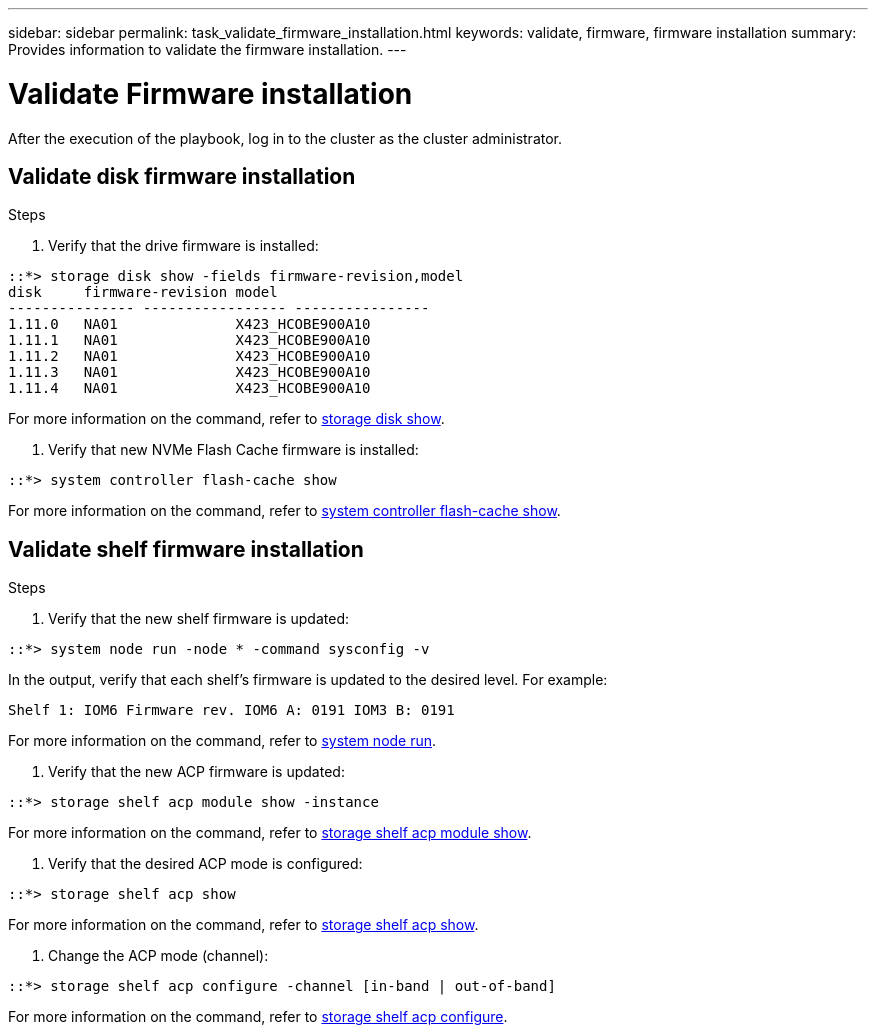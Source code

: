 ---
sidebar: sidebar
permalink: task_validate_firmware_installation.html
keywords: validate, firmware, firmware installation
summary: Provides information to validate the firmware installation.
---

= Validate Firmware installation
:toc: macro
:toclevels: 1
:hardbreaks:
:nofooter:
:icons: font
:linkattrs:
:imagesdir: ./media/

[.lead]
After the execution of the playbook, log in to the cluster as the cluster administrator.

== Validate disk firmware installation

.Steps
. Verify that the drive firmware is installed:
----
::*> storage disk show -fields firmware-revision,model
disk     firmware-revision model
--------------- ----------------- ----------------
1.11.0   NA01              X423_HCOBE900A10
1.11.1   NA01              X423_HCOBE900A10
1.11.2   NA01              X423_HCOBE900A10
1.11.3   NA01              X423_HCOBE900A10
1.11.4   NA01              X423_HCOBE900A10
----
For more information on the command, refer to link:https://docs.netapp.com/ontap-9/topic/com.netapp.doc.dot-cm-cmpr-910/storage__disk__show.html?cp=5_7_21_4_10[storage disk show].

. Verify that new NVMe Flash Cache firmware is installed:
----
::*> system controller flash-cache show
----
For more information on the command, refer to link:https://docs.netapp.com/ontap-9/topic/com.netapp.doc.dot-cm-cmpr-960/system__controller__flash-cache__show.html?cp=5_2_25_3_5_0[system controller flash-cache show].

== Validate shelf firmware installation

.Steps
. Verify that the new shelf firmware is updated:
----
::*> system node run -node * -command sysconfig -v
----
In the output, verify that each shelf's firmware is updated to the desired level. For example:
----
Shelf 1: IOM6 Firmware rev. IOM6 A: 0191 IOM3 B: 0191
----
For more information on the command, refer to link:https://docs.netapp.com/ontap-9/topic/com.netapp.doc.dot-cm-cmpr-970/system__node__run.html?cp=5_1_27_9_7[system node run].

. Verify that the new ACP firmware is updated:
----
::*> storage shelf acp module show -instance
----
For more information on the command, refer to link:http://docs.netapp.com/ontap-9/topic/com.netapp.doc.dot-cm-cmpr-970/storage__shelf__acp__module__show.html?cp=5_1_26_14_1_2_0[storage shelf acp module show].

. Verify that the desired ACP mode is configured:
----
::*> storage shelf acp show
----
For more information on the command, refer to link:https://docs.netapp.com/ontap-9/topic/com.netapp.doc.dot-cm-cmpr-910/storage__shelf__acp__show.html?cp=5_7_21_15_1_1[storage shelf acp show].

. Change the ACP mode (channel):
----
::*> storage shelf acp configure -channel [in-band | out-of-band]
----
For more information on the command, refer to link:http://docs.netapp.com/ontap-9/topic/com.netapp.doc.dot-cm-cmpr-970/storage__shelf__acp__configure.html?cp=5_1_26_14_1_0[storage shelf acp configure].
